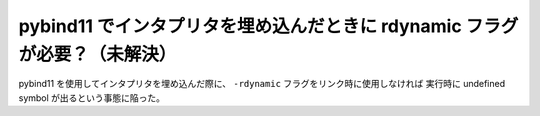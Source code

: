 pybind11 でインタプリタを埋め込んだときに rdynamic フラグが必要？（未解決）
===========================================================================

pybind11 を使用してインタプリタを埋め込んだ際に、
``-rdynamic`` フラグをリンク時に使用しなければ
実行時に undefined symbol が出るという事態に陥った。

.. todo:: 結局原因がよく分かっていない。

.. seealso::

    - `Problem with embedded Python in combination with CMake 3.4+ · Issue #1662 · pybind/pybind11 · GitHub <https://github.com/pybind/pybind11/issues/1662>`_
